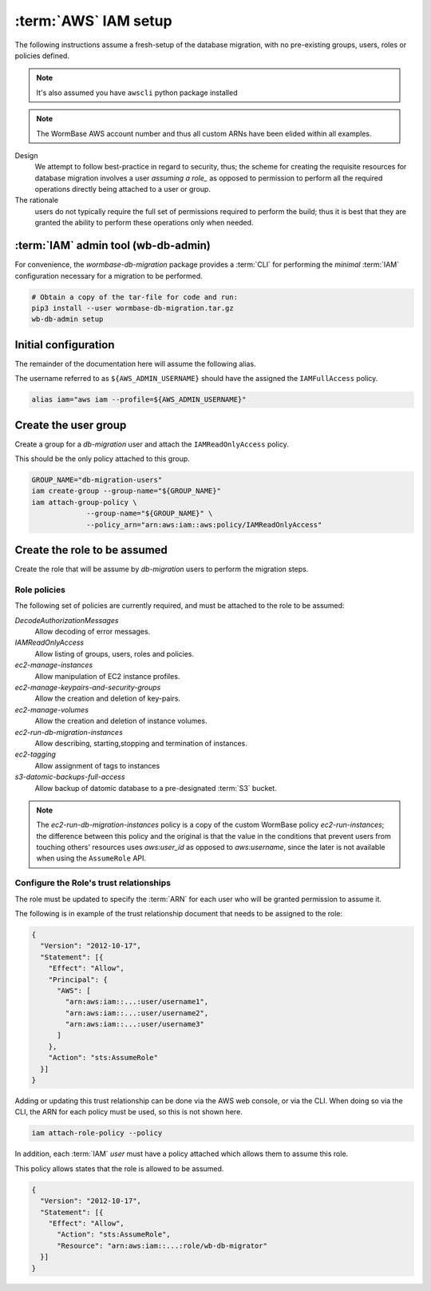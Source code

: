 =====================
:term:`AWS` IAM setup
=====================
The following instructions assume a fresh-setup of the database
migration, with no pre-existing groups, users, roles or policies
defined.

.. note::
   It's also assumed you have ``awscli`` python package installed

.. note:: The WormBase AWS account number and
          thus all custom ARNs have been elided within all examples.

Design
  We attempt to follow best-practice in regard to security, thus;
  the scheme for creating the requisite resources for database migration
  involves a user `assuming a role_` as opposed to permission to perform
  all the required operations directly being attached to a user or group.

The rationale
   users do not typically require the full set of
   permissions required to perform the build; thus it is best that they
   are granted the ability to perform these operations only when needed.

:term:`IAM` admin tool (wb-db-admin)
====================================
For convenience, the `wormbase-db-migration` package provides a
:term:`CLI` for performing the *minimal* :term:`IAM` configuration
necessary for a migration to be performed.

.. code-block:: bash

   # Obtain a copy of the tar-file for code and run:
   pip3 install --user wormbase-db-migration.tar.gz
   wb-db-admin setup

Initial configuration
=====================
The remainder of the documentation here will assume the following alias.

The username referred to as ``${AWS_ADMIN_USERNAME}`` should have the
assigned the ``IAMFullAccess`` policy.

.. code-block:: bash

   alias iam="aws iam --profile=${AWS_ADMIN_USERNAME}"

Create the user group
=====================
Create a group for a `db-migration` user and attach the
``IAMReadOnlyAccess`` policy.

This should be the only policy attached to this group.

.. code-block:: bash

   GROUP_NAME="db-migration-users"
   iam create-group --group-name="${GROUP_NAME}"
   iam attach-group-policy \
		--group-name="${GROUP_NAME}" \
		--policy_arn="arn:aws:iam::aws:policy/IAMReadOnlyAccess"

Create the role to be assumed
=============================
Create the role that will be assume by `db-migration` users to
perform the migration steps.

Role policies
-------------
The following set of policies are currently required, and must be attached
to the role to be assumed:

`DecodeAuthorizationMessages`
  Allow decoding of error messages.

`IAMReadOnlyAccess`
  Allow listing of groups, users, roles and policies.

`ec2-manage-instances`
  Allow manipulation of EC2 instance profiles.

`ec2-manage-keypairs-and-security-groups`
  Allow the creation and deletion of key-pairs.

`ec2-manage-volumes`
  Allow the creation and deletion of instance volumes.

`ec2-run-db-migration-instances`
  Allow describing, starting,stopping and termination of instances.

`ec2-tagging`
  Allow assignment of tags to instances

`s3-datomic-backups-full-access`
  Allow backup of datomic database to a pre-designated :term:`S3` bucket.


.. note::

   The `ec2-run-db-migration-instances` policy is a copy of the
   custom WormBase policy `ec2-run-instances`;
   the difference between this policy and the original is that the
   value in the conditions that prevent users from touching others'
   resources uses `aws:user_id` as opposed to `aws:username`, since
   the later is not available when using the ``AssumeRole`` API.


Configure the Role's trust relationships
----------------------------------------
The role must be updated to specify the :term:`ARN` for each user who
will be granted permission to assume it.

The following is in example of the trust relationship document that needs to be
assigned to the role:

.. code-block:: json

   {
     "Version": "2012-10-17",
     "Statement": [{
       "Effect": "Allow",
       "Principal": {
         "AWS": [
	   "arn:aws:iam::...:user/username1",
	   "arn:aws:iam::...:user/username2",
	   "arn:aws:iam::...:user/username3"
         ]
       },
       "Action": "sts:AssumeRole"
     }]
   }

Adding or updating this trust relationship can be done via the AWS web console,
or via the CLI. When doing so via the CLI, the ARN for each policy must be used,
so this is not shown here.


.. code-block:: bash

   iam attach-role-policy --policy

In addition, each :term:`IAM` `user` must have a policy attached which
allows them to assume this role.

This policy allows states that the role is allowed to be assumed.

.. code-block:: json

    {
      "Version": "2012-10-17",
      "Statement": [{
        "Effect": "Allow",
          "Action": "sts:AssumeRole",
          "Resource": "arn:aws:iam::...:role/wb-db-migrator"
      }]
    }


.. _`assuming a role`: http://docs.aws.amazon.com/IAM/latest/UserGuide/id_roles_use_switch-role-console.html
